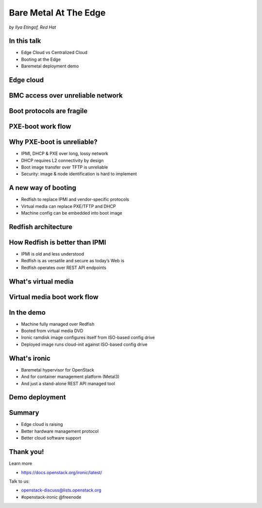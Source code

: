 

Bare Metal At The Edge
======================

*by Ilya Etingof, Red Hat*


In this talk
------------

* Edge Cloud vs Centralized Cloud
* Booting at the Edge
* Baremetal deployment demo

.. Things to talk about ^

    In this talk we will look into how the Edge cloud is different from the
    conventional, centralized cloud from the bare metal management
    perspective.

    We will be considering the challenges that bare metal machine management
    might run into when deploying machines at the edge of the cloud and ways
    to overcome these problems.

    Finally, I will play a short demo of a bare metal deployment with a OpenStack
    ironic as a stand-alone deployment tool.

Edge cloud
----------

.. image:: edge-cloud.png
   :align: center
   :scale: 90%

.. Things to talk about ^

    It seems that now days, some of originally centralized cloud
    deployments transform into a more distributed layout.

    The reasons that drive this change are many. Just to mention a few:

    * Growth of IoT devices deployments pushes data collection and
      processing facilities closer to the data sources, i.e. IoT swarms.

    * The emergence of broadband content delivery services (such as 4k/8k
      video) pushes data storage facilities closer to the households.

    Stretching originally centralized infrastructure across slower, lossy and
    unreliable network affects some of hardware management procedures.

    Most importantly, that affects BMC access and node booting.

BMC access over unreliable network
----------------------------------

.. image:: bmc-access.png
   :align: center
   :scale: 90%

.. Things to talk about ^

    BMC is a small satellite computer running its own OS. It’s
    always up and running and has intricate access to the components of the
    main system. For example, BMC can turn on/off power, change boot order,
    BIOS settings and many other things.

    Stretching control plane, including BMC access, worsens reliability and
    widens attach surface what raises security concerns.

Boot protocols are fragile
--------------------------

.. image:: edge-booting.png
   :align: center
   :scale: 90%

.. Things to talk about ^

    The most basic operation of the cloud is instance allocation AKA scheduling.
    That also applies to the baremetal machines.

    Scheduling process typically runs a baremetal machine through one or
    more reboots and booting at the Edge may be risky.

PXE-boot work flow
------------------

.. image:: pxe-workflow.png
   :align: center
   :scale: 90%

.. Things to talk about ^

    Traditional way of booting a machine in the cloud is to rely on PXE suite
    of protocols. The typical process goes like this:

    * BMC sets node boot mode & boot device, then issues the power ON command.
      If this is done over IPMI, packet loss can fail or slow down any of
      these steps.

    * The node (or its NIC) broadcasts in search of a DHCP server on the local
      network. If successful, L3 connectivity is established. If not, the node
      fails booting.

    * The node pulls boot image over TFTP. If this fails, the node won't come
      up.

    Of course, there have been some improvements to the original PXE boot
    work flow (e.g. iPXE), however the weak point - reliance on DHCP is still
    there.

Why PXE-boot is unreliable?
---------------------------

* IPMI, DHCP & PXE over long, lossy network
* DHCP requires L2 connectivity by design
* Boot image transfer over TFTP is unreliable
* Security: image & node identification is hard to implement

.. Things to talk about ^

    IPMI and PXE suite of technologies has been designed decades ago targeting
    smaller, LAN-based networks. The original assumption seems to be that LAN
    is fast, reliable and reasonably secure.

    Some of LAN properties have been hardcoded into protocol design e.g. DHCP
    requires L2 broadcast functionality.

    PXE way of boot image transfer over network -- TFTP is optimized for smaller
    images, lossless network and heavily resource constraint client - network
    interface card. None of these assumptions hold with the edge cloud scenario.

    Finally, with PXE suite it is not easy for the infrastructure to reliably
    identify the node being booted to boot it in some specific way. Also, once
    the node is up and running, it is hard to tell one from the other because
    there is no reliable way to distinguish them.

A new way of booting
--------------------

* Redfish to replace IPMI and vendor-specific protocols
* Virtual media can replace PXE/TFTP and DHCP
* Machine config can be embedded into boot image

.. Things to talk about ^

    The industry and cloud software development communities are trying to
    improve things addressing the most of these weak points.

    Specifically, Redfish has been designed and being adopted by large
    hardware vendors.

    Implemented within Redfish framework, virtual media boot is to replace
    PXE/TFTP phases.

    Leveraging the secure OOB channel of boot information delivery, node
    network configuration and security materials can be passed to the
    node being booted solving DHCP dependency problem.

Redfish architecture
--------------------

.. image:: redfish-arch.png
   :align: center
   :scale: 90%

.. Things to talk about ^

How Redfish is better than IPMI
-------------------------------

* IPMI is old and less understood
* Redfish is as versatile and secure as today’s Web is
* Redfish operates over REST API endpoints

.. Things to talk about ^

    Prior to Redfish, the only standard and mainstream OOB hardware management
    protocol used to be IPMI. The protocol dates back to late 90’s and shares
    similar weaknesses as PXE suite does.

    IPMI is not well-suited to manage baremetal machines over congested and
    lossy network. IPMI learning curve is quite steep, failure analysis
    requires protocol knowledge.

    With Redfish, everything is different. This new protocol has been
    designed around well-established protocols and tools widely used in
    everything web.

    That automatically ensures review scrutiny and timely maintenance.
    On top of that, people tend to understand how web works in the first
    place compared to less niche technologies.

    Technically, Redfish is a client-server system where the parties talk
    HTTP/S, exchange schema-guarded JSON documents over REST API.

What's virtual media
--------------------

.. image:: vmedia-arch.png
   :align: center
   :scale: 90%

.. Things to talk about ^

    Virtual media boot is a function of BMC. BMC can emulate a large
    number of virtual media devices of various types (it's all
    imaginary!) and make them visible to the main system as local
    hardware.

    BMC then can be instructed to obtain a specific boot image one way
    or the other (HTTPS, NFS, SMB etc), and “insert” it into the imaginary
    virtual media device just like we (humans) slid a diskette and later
    CD disk into a PC.

    Finally, BMC can configure system BIOS to boot from the virtual media
    device of choice.

    All BMC communication is running over authenticated and encrypted
    HTTP/S connections. That includes controlling BMC and obtaining
    images.

Virtual media boot work flow
----------------------------

.. image:: redfish-vmedia-workflow.png
   :align: center
   :scale: 90%

.. Things to talk about ^

    With virtual media, deployment workflow differs. Most importantly, it has
    no dependency on unreliable old-school protocols.

    The BMC operator inserts boot image into a virtual media device and
    powers on the node - all over Redfish.

    BMC operator power ons the node (over Redfish again) to boot deployed
    image from local CD.

In the demo
-----------

* Machine fully managed over Redfish
* Booted from virtual media DVD
* Ironic ramdisk image configures itself from ISO-based config drive
* Deployed image runs cloud-init against ISO-based config drive

.. Things to talk about ^

    In the upcoming demo:

    The user provides ironic with network configuration settings for both
    ironic agent and user instance OS in form of Nova network config metadata
    (network_data.json).

    Ironic writes network configuration as part of OpenStack config-drive onto
    boot ISO.

    Ironic sets the node to boot from virtual CD and powers on the node.

    Booting operating system initialization harness (e.g. cloud-init) discovers
    network configuration and applies it to the OS.

    This way no IPMI/PXE is ever involved.

What's ironic
-------------

* Baremetal hypervisor for OpenStack
* And for container management platform (Metal3)
* And just a stand-alone REST API managed tool

.. Things to talk about ^

    Ironic is a software that implements baremetal hypervisor for OpenStack.
    Originally, the goal has been to allocate baremetal machines along the
    same lines as cloud instances.

    Later on, ironic has also become a stand-alone machine provisioning
    tool. In the context of this presentation, we will not consider
    OpenStack at all.

Demo deployment
---------------

.. video:: /ironic-ramdisk-static-config.mkv

.. Things to talk about ^

Summary
-------

* Edge cloud is raising
* Better hardware management protocol
* Better cloud software support

.. Things to talk about ^

    Distributed cloud implementation becomes a new norm. Moving hardware
    to the outskirts of the infrastructure poses many difficulties and
    risks.

    In effort to mitigate the risks the industry comes up with a better
    suited hardware management protocol - Redfish.

    Open source community supports its use from their end by implementing
    it in free cloud software such as OpenStack.

Thank you!
----------

Learn more

* https://docs.openstack.org/ironic/latest/

Talk to us:

* openstack-discuss@lists.openstack.org
* #openstack-ironic @freenode
